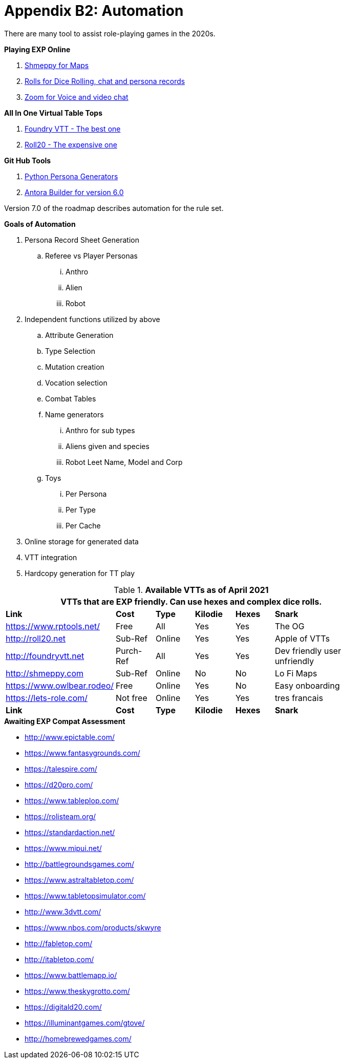 = Appendix B2: Automation   

There are many tool to assist role-playing games in the 2020s. 

.*Playing EXP Online*
. https://shmeppy.com[Shmeppy for Maps]
. https://rolz.org[Rolls for Dice Rolling, chat and persona records]
. https://zoom.us[Zoom for Voice and video chat]

.*All In One Virtual Table Tops*
. https://foundryvtt.com[Foundry VTT - The best one]
. https://roll20.net[Roll20 - The expensive one]

.*Git Hub Tools* 
. https://github.com/misterquetoo/EXP_Game_Tools[Python Persona Generators]
. https://github.com/misterquetoo/EXP_Documents[Antora Builder for version 6.0]


Version 7.0 of the roadmap describes automation for the rule set.

.*Goals of Automation*
. Persona Record Sheet Generation
.. Referee vs Player Personas
... Anthro
... Alien
... Robot
. Independent functions utilized by above 
.. Attribute Generation
.. Type Selection
.. Mutation creation
.. Vocation selection
.. Combat Tables
.. Name generators
... Anthro for sub types
... Aliens given and species
... Robot Leet Name, Model and Corp
.. Toys
... Per Persona
... Per Type 
... Per Cache
. Online storage for generated data
. VTT integration
. Hardcopy generation for TT play



// VTT LIST NOT IN partials
.*Available VTTs as of April 2021*
[width="85%",cols="1,1,1,1,1,3",frame="all", stripes="even"]
|===
6+<|VTTs that are EXP friendly. Can use hexes and complex dice rolls. 

s|Link
s|Cost
s|Type
s|Kilodie
s|Hexes
s|Snark

|https://www.rptools.net/
|Free
|All
|Yes
|Yes
|The OG


|http://roll20.net
|Sub-Ref
|Online
|Yes
|Yes
|Apple of VTTs

|http://foundryvtt.net
|Purch-Ref
|All
|Yes
|Yes
|Dev friendly user unfriendly

|http://shmeppy.com
|Sub-Ref
|Online
|No
|No
|Lo Fi Maps

|https://www.owlbear.rodeo/
|Free
|Online
|Yes
|No
|Easy onboarding

|https://lets-role.com/
|Not free
|Online
|Yes
|Yes
|tres francais


s|Link
s|Cost
s|Type
s|Kilodie
s|Hexes
s|Snark
|===


.*Awaiting EXP Compat Assessment*
* http://www.epictable.com/
* https://www.fantasygrounds.com/
* https://talespire.com/
* https://d20pro.com/
* https://www.tableplop.com/
* https://rolisteam.org/
* https://standardaction.net/
* https://www.mipui.net/
* http://battlegroundsgames.com/
* https://www.astraltabletop.com/
* https://www.tabletopsimulator.com/
* http://www.3dvtt.com/
* https://www.nbos.com/products/skwyre
* http://fabletop.com/
* http://itabletop.com/
* https://www.battlemapp.io/
* https://www.theskygrotto.com/
* https://digitald20.com/
* https://illuminantgames.com/gtove/
* http://homebrewedgames.com/